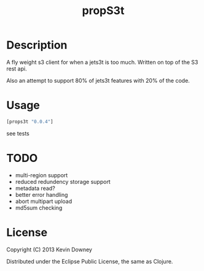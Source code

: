 #+TITLE: propS3t
* Description

A fly weight s3 client for when a jets3t is too much. Written on top
of the S3 rest api.

Also an attempt to support 80% of jets3t features with 20% of the code.

* Usage

#+BEGIN_SRC clojure
[props3t "0.0.4"]
#+END_SRC

see tests

* TODO
 - multi-region support
 - reduced redundency storage support
 - metadata read?
 - better error handling
 - abort multipart upload
 - md5sum checking

* License

Copyright (C) 2013 Kevin Downey

Distributed under the Eclipse Public License, the same as Clojure.
